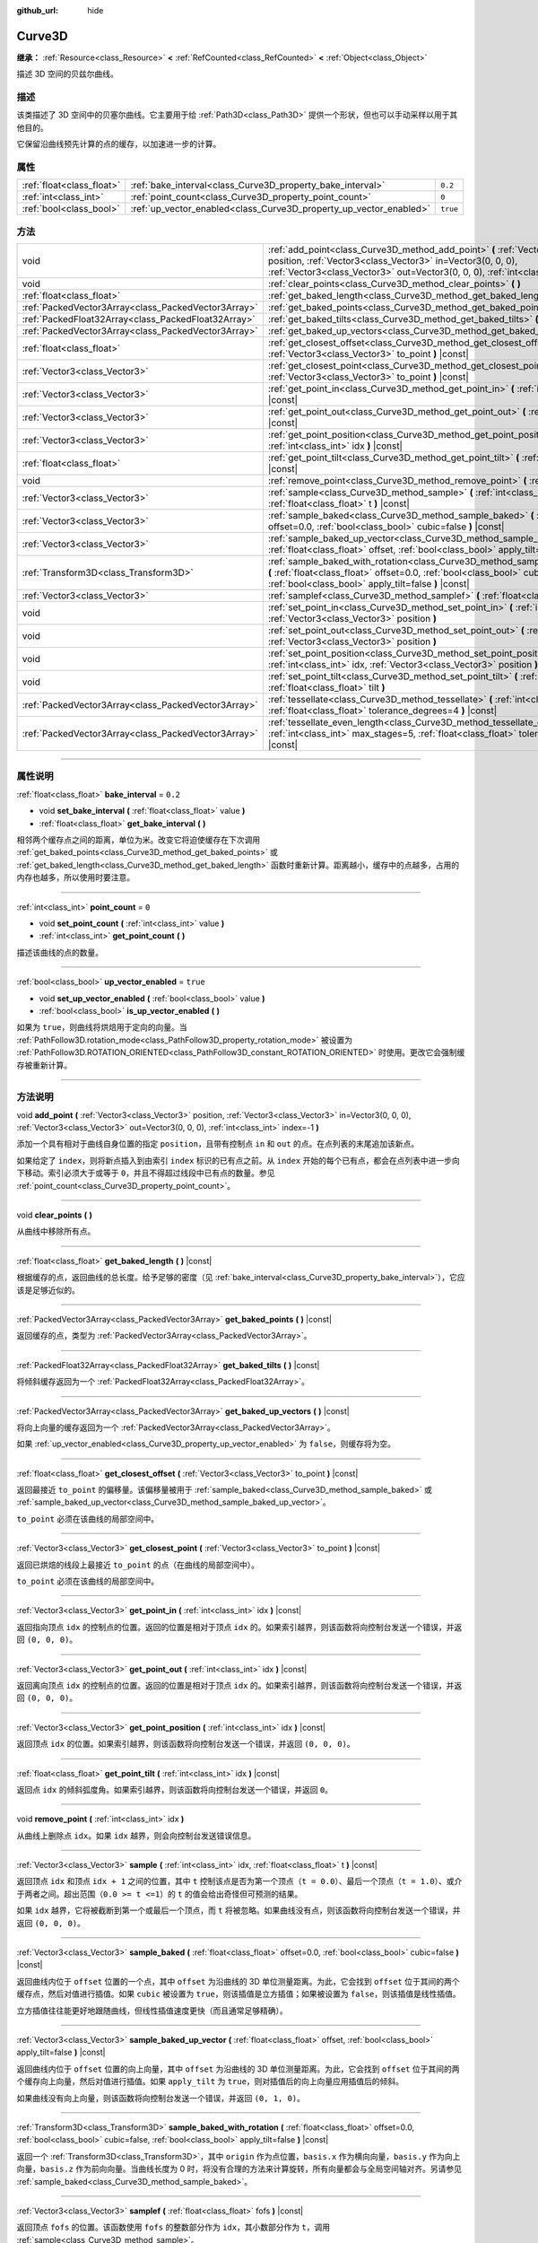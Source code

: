 :github_url: hide

.. DO NOT EDIT THIS FILE!!!
.. Generated automatically from Godot engine sources.
.. Generator: https://github.com/godotengine/godot/tree/master/doc/tools/make_rst.py.
.. XML source: https://github.com/godotengine/godot/tree/master/doc/classes/Curve3D.xml.

.. _class_Curve3D:

Curve3D
=======

**继承：** :ref:`Resource<class_Resource>` **<** :ref:`RefCounted<class_RefCounted>` **<** :ref:`Object<class_Object>`

描述 3D 空间的贝兹尔曲线。

.. rst-class:: classref-introduction-group

描述
----

该类描述了 3D 空间中的贝塞尔曲线。它主要用于给 :ref:`Path3D<class_Path3D>` 提供一个形状，但也可以手动采样以用于其他目的。

它保留沿曲线预先计算的点的缓存，以加速进一步的计算。

.. rst-class:: classref-reftable-group

属性
----

.. table::
   :widths: auto

   +---------------------------+--------------------------------------------------------------------+----------+
   | :ref:`float<class_float>` | :ref:`bake_interval<class_Curve3D_property_bake_interval>`         | ``0.2``  |
   +---------------------------+--------------------------------------------------------------------+----------+
   | :ref:`int<class_int>`     | :ref:`point_count<class_Curve3D_property_point_count>`             | ``0``    |
   +---------------------------+--------------------------------------------------------------------+----------+
   | :ref:`bool<class_bool>`   | :ref:`up_vector_enabled<class_Curve3D_property_up_vector_enabled>` | ``true`` |
   +---------------------------+--------------------------------------------------------------------+----------+

.. rst-class:: classref-reftable-group

方法
----

.. table::
   :widths: auto

   +-----------------------------------------------------+--------------------------------------------------------------------------------------------------------------------------------------------------------------------------------------------------------------------------------------------+
   | void                                                | :ref:`add_point<class_Curve3D_method_add_point>` **(** :ref:`Vector3<class_Vector3>` position, :ref:`Vector3<class_Vector3>` in=Vector3(0, 0, 0), :ref:`Vector3<class_Vector3>` out=Vector3(0, 0, 0), :ref:`int<class_int>` index=-1 **)** |
   +-----------------------------------------------------+--------------------------------------------------------------------------------------------------------------------------------------------------------------------------------------------------------------------------------------------+
   | void                                                | :ref:`clear_points<class_Curve3D_method_clear_points>` **(** **)**                                                                                                                                                                         |
   +-----------------------------------------------------+--------------------------------------------------------------------------------------------------------------------------------------------------------------------------------------------------------------------------------------------+
   | :ref:`float<class_float>`                           | :ref:`get_baked_length<class_Curve3D_method_get_baked_length>` **(** **)** |const|                                                                                                                                                         |
   +-----------------------------------------------------+--------------------------------------------------------------------------------------------------------------------------------------------------------------------------------------------------------------------------------------------+
   | :ref:`PackedVector3Array<class_PackedVector3Array>` | :ref:`get_baked_points<class_Curve3D_method_get_baked_points>` **(** **)** |const|                                                                                                                                                         |
   +-----------------------------------------------------+--------------------------------------------------------------------------------------------------------------------------------------------------------------------------------------------------------------------------------------------+
   | :ref:`PackedFloat32Array<class_PackedFloat32Array>` | :ref:`get_baked_tilts<class_Curve3D_method_get_baked_tilts>` **(** **)** |const|                                                                                                                                                           |
   +-----------------------------------------------------+--------------------------------------------------------------------------------------------------------------------------------------------------------------------------------------------------------------------------------------------+
   | :ref:`PackedVector3Array<class_PackedVector3Array>` | :ref:`get_baked_up_vectors<class_Curve3D_method_get_baked_up_vectors>` **(** **)** |const|                                                                                                                                                 |
   +-----------------------------------------------------+--------------------------------------------------------------------------------------------------------------------------------------------------------------------------------------------------------------------------------------------+
   | :ref:`float<class_float>`                           | :ref:`get_closest_offset<class_Curve3D_method_get_closest_offset>` **(** :ref:`Vector3<class_Vector3>` to_point **)** |const|                                                                                                              |
   +-----------------------------------------------------+--------------------------------------------------------------------------------------------------------------------------------------------------------------------------------------------------------------------------------------------+
   | :ref:`Vector3<class_Vector3>`                       | :ref:`get_closest_point<class_Curve3D_method_get_closest_point>` **(** :ref:`Vector3<class_Vector3>` to_point **)** |const|                                                                                                                |
   +-----------------------------------------------------+--------------------------------------------------------------------------------------------------------------------------------------------------------------------------------------------------------------------------------------------+
   | :ref:`Vector3<class_Vector3>`                       | :ref:`get_point_in<class_Curve3D_method_get_point_in>` **(** :ref:`int<class_int>` idx **)** |const|                                                                                                                                       |
   +-----------------------------------------------------+--------------------------------------------------------------------------------------------------------------------------------------------------------------------------------------------------------------------------------------------+
   | :ref:`Vector3<class_Vector3>`                       | :ref:`get_point_out<class_Curve3D_method_get_point_out>` **(** :ref:`int<class_int>` idx **)** |const|                                                                                                                                     |
   +-----------------------------------------------------+--------------------------------------------------------------------------------------------------------------------------------------------------------------------------------------------------------------------------------------------+
   | :ref:`Vector3<class_Vector3>`                       | :ref:`get_point_position<class_Curve3D_method_get_point_position>` **(** :ref:`int<class_int>` idx **)** |const|                                                                                                                           |
   +-----------------------------------------------------+--------------------------------------------------------------------------------------------------------------------------------------------------------------------------------------------------------------------------------------------+
   | :ref:`float<class_float>`                           | :ref:`get_point_tilt<class_Curve3D_method_get_point_tilt>` **(** :ref:`int<class_int>` idx **)** |const|                                                                                                                                   |
   +-----------------------------------------------------+--------------------------------------------------------------------------------------------------------------------------------------------------------------------------------------------------------------------------------------------+
   | void                                                | :ref:`remove_point<class_Curve3D_method_remove_point>` **(** :ref:`int<class_int>` idx **)**                                                                                                                                               |
   +-----------------------------------------------------+--------------------------------------------------------------------------------------------------------------------------------------------------------------------------------------------------------------------------------------------+
   | :ref:`Vector3<class_Vector3>`                       | :ref:`sample<class_Curve3D_method_sample>` **(** :ref:`int<class_int>` idx, :ref:`float<class_float>` t **)** |const|                                                                                                                      |
   +-----------------------------------------------------+--------------------------------------------------------------------------------------------------------------------------------------------------------------------------------------------------------------------------------------------+
   | :ref:`Vector3<class_Vector3>`                       | :ref:`sample_baked<class_Curve3D_method_sample_baked>` **(** :ref:`float<class_float>` offset=0.0, :ref:`bool<class_bool>` cubic=false **)** |const|                                                                                       |
   +-----------------------------------------------------+--------------------------------------------------------------------------------------------------------------------------------------------------------------------------------------------------------------------------------------------+
   | :ref:`Vector3<class_Vector3>`                       | :ref:`sample_baked_up_vector<class_Curve3D_method_sample_baked_up_vector>` **(** :ref:`float<class_float>` offset, :ref:`bool<class_bool>` apply_tilt=false **)** |const|                                                                  |
   +-----------------------------------------------------+--------------------------------------------------------------------------------------------------------------------------------------------------------------------------------------------------------------------------------------------+
   | :ref:`Transform3D<class_Transform3D>`               | :ref:`sample_baked_with_rotation<class_Curve3D_method_sample_baked_with_rotation>` **(** :ref:`float<class_float>` offset=0.0, :ref:`bool<class_bool>` cubic=false, :ref:`bool<class_bool>` apply_tilt=false **)** |const|                 |
   +-----------------------------------------------------+--------------------------------------------------------------------------------------------------------------------------------------------------------------------------------------------------------------------------------------------+
   | :ref:`Vector3<class_Vector3>`                       | :ref:`samplef<class_Curve3D_method_samplef>` **(** :ref:`float<class_float>` fofs **)** |const|                                                                                                                                            |
   +-----------------------------------------------------+--------------------------------------------------------------------------------------------------------------------------------------------------------------------------------------------------------------------------------------------+
   | void                                                | :ref:`set_point_in<class_Curve3D_method_set_point_in>` **(** :ref:`int<class_int>` idx, :ref:`Vector3<class_Vector3>` position **)**                                                                                                       |
   +-----------------------------------------------------+--------------------------------------------------------------------------------------------------------------------------------------------------------------------------------------------------------------------------------------------+
   | void                                                | :ref:`set_point_out<class_Curve3D_method_set_point_out>` **(** :ref:`int<class_int>` idx, :ref:`Vector3<class_Vector3>` position **)**                                                                                                     |
   +-----------------------------------------------------+--------------------------------------------------------------------------------------------------------------------------------------------------------------------------------------------------------------------------------------------+
   | void                                                | :ref:`set_point_position<class_Curve3D_method_set_point_position>` **(** :ref:`int<class_int>` idx, :ref:`Vector3<class_Vector3>` position **)**                                                                                           |
   +-----------------------------------------------------+--------------------------------------------------------------------------------------------------------------------------------------------------------------------------------------------------------------------------------------------+
   | void                                                | :ref:`set_point_tilt<class_Curve3D_method_set_point_tilt>` **(** :ref:`int<class_int>` idx, :ref:`float<class_float>` tilt **)**                                                                                                           |
   +-----------------------------------------------------+--------------------------------------------------------------------------------------------------------------------------------------------------------------------------------------------------------------------------------------------+
   | :ref:`PackedVector3Array<class_PackedVector3Array>` | :ref:`tessellate<class_Curve3D_method_tessellate>` **(** :ref:`int<class_int>` max_stages=5, :ref:`float<class_float>` tolerance_degrees=4 **)** |const|                                                                                   |
   +-----------------------------------------------------+--------------------------------------------------------------------------------------------------------------------------------------------------------------------------------------------------------------------------------------------+
   | :ref:`PackedVector3Array<class_PackedVector3Array>` | :ref:`tessellate_even_length<class_Curve3D_method_tessellate_even_length>` **(** :ref:`int<class_int>` max_stages=5, :ref:`float<class_float>` tolerance_length=0.2 **)** |const|                                                          |
   +-----------------------------------------------------+--------------------------------------------------------------------------------------------------------------------------------------------------------------------------------------------------------------------------------------------+

.. rst-class:: classref-section-separator

----

.. rst-class:: classref-descriptions-group

属性说明
--------

.. _class_Curve3D_property_bake_interval:

.. rst-class:: classref-property

:ref:`float<class_float>` **bake_interval** = ``0.2``

.. rst-class:: classref-property-setget

- void **set_bake_interval** **(** :ref:`float<class_float>` value **)**
- :ref:`float<class_float>` **get_bake_interval** **(** **)**

相邻两个缓存点之间的距离，单位为米。改变它将迫使缓存在下次调用 :ref:`get_baked_points<class_Curve3D_method_get_baked_points>` 或 :ref:`get_baked_length<class_Curve3D_method_get_baked_length>` 函数时重新计算。距离越小，缓存中的点越多，占用的内存也越多，所以使用时要注意。

.. rst-class:: classref-item-separator

----

.. _class_Curve3D_property_point_count:

.. rst-class:: classref-property

:ref:`int<class_int>` **point_count** = ``0``

.. rst-class:: classref-property-setget

- void **set_point_count** **(** :ref:`int<class_int>` value **)**
- :ref:`int<class_int>` **get_point_count** **(** **)**

描述该曲线的点的数量。

.. rst-class:: classref-item-separator

----

.. _class_Curve3D_property_up_vector_enabled:

.. rst-class:: classref-property

:ref:`bool<class_bool>` **up_vector_enabled** = ``true``

.. rst-class:: classref-property-setget

- void **set_up_vector_enabled** **(** :ref:`bool<class_bool>` value **)**
- :ref:`bool<class_bool>` **is_up_vector_enabled** **(** **)**

如果为 ``true``\ ，则曲线将烘焙用于定向的向量。当 :ref:`PathFollow3D.rotation_mode<class_PathFollow3D_property_rotation_mode>` 被设置为 :ref:`PathFollow3D.ROTATION_ORIENTED<class_PathFollow3D_constant_ROTATION_ORIENTED>` 时使用。更改它会强制缓存被重新计算。

.. rst-class:: classref-section-separator

----

.. rst-class:: classref-descriptions-group

方法说明
--------

.. _class_Curve3D_method_add_point:

.. rst-class:: classref-method

void **add_point** **(** :ref:`Vector3<class_Vector3>` position, :ref:`Vector3<class_Vector3>` in=Vector3(0, 0, 0), :ref:`Vector3<class_Vector3>` out=Vector3(0, 0, 0), :ref:`int<class_int>` index=-1 **)**

添加一个具有相对于曲线自身位置的指定 ``position``\ ，且带有控制点 ``in`` 和 ``out`` 的点。在点列表的末尾追加该新点。

如果给定了 ``index``\ ，则将新点插入到由索引 ``index`` 标识的已有点之前。从 ``index`` 开始的每个已有点，都会在点列表中进一步向下移动。索引必须大于或等于 ``0``\ ，并且不得超过线段中已有点的数量。参见 :ref:`point_count<class_Curve3D_property_point_count>`\ 。

.. rst-class:: classref-item-separator

----

.. _class_Curve3D_method_clear_points:

.. rst-class:: classref-method

void **clear_points** **(** **)**

从曲线中移除所有点。

.. rst-class:: classref-item-separator

----

.. _class_Curve3D_method_get_baked_length:

.. rst-class:: classref-method

:ref:`float<class_float>` **get_baked_length** **(** **)** |const|

根据缓存的点，返回曲线的总长度。给予足够的密度（见 :ref:`bake_interval<class_Curve3D_property_bake_interval>`\ ），它应该是足够近似的。

.. rst-class:: classref-item-separator

----

.. _class_Curve3D_method_get_baked_points:

.. rst-class:: classref-method

:ref:`PackedVector3Array<class_PackedVector3Array>` **get_baked_points** **(** **)** |const|

返回缓存的点，类型为 :ref:`PackedVector3Array<class_PackedVector3Array>`\ 。

.. rst-class:: classref-item-separator

----

.. _class_Curve3D_method_get_baked_tilts:

.. rst-class:: classref-method

:ref:`PackedFloat32Array<class_PackedFloat32Array>` **get_baked_tilts** **(** **)** |const|

将倾斜缓存返回为一个 :ref:`PackedFloat32Array<class_PackedFloat32Array>`\ 。

.. rst-class:: classref-item-separator

----

.. _class_Curve3D_method_get_baked_up_vectors:

.. rst-class:: classref-method

:ref:`PackedVector3Array<class_PackedVector3Array>` **get_baked_up_vectors** **(** **)** |const|

将向上向量的缓存返回为一个 :ref:`PackedVector3Array<class_PackedVector3Array>`\ 。

如果 :ref:`up_vector_enabled<class_Curve3D_property_up_vector_enabled>` 为 ``false``\ ，则缓存将为空。

.. rst-class:: classref-item-separator

----

.. _class_Curve3D_method_get_closest_offset:

.. rst-class:: classref-method

:ref:`float<class_float>` **get_closest_offset** **(** :ref:`Vector3<class_Vector3>` to_point **)** |const|

返回最接近 ``to_point`` 的偏移量。该偏移量被用于 :ref:`sample_baked<class_Curve3D_method_sample_baked>` 或 :ref:`sample_baked_up_vector<class_Curve3D_method_sample_baked_up_vector>`\ 。

\ ``to_point`` 必须在该曲线的局部空间中。

.. rst-class:: classref-item-separator

----

.. _class_Curve3D_method_get_closest_point:

.. rst-class:: classref-method

:ref:`Vector3<class_Vector3>` **get_closest_point** **(** :ref:`Vector3<class_Vector3>` to_point **)** |const|

返回已烘焙的线段上最接近 ``to_point`` 的点（在曲线的局部空间中）。

\ ``to_point`` 必须在该曲线的局部空间中。

.. rst-class:: classref-item-separator

----

.. _class_Curve3D_method_get_point_in:

.. rst-class:: classref-method

:ref:`Vector3<class_Vector3>` **get_point_in** **(** :ref:`int<class_int>` idx **)** |const|

返回指向顶点 ``idx`` 的控制点的位置。返回的位置是相对于顶点 ``idx`` 的。如果索引越界，则该函数将向控制台发送一个错误，并返回 ``(0, 0, 0)``\ 。

.. rst-class:: classref-item-separator

----

.. _class_Curve3D_method_get_point_out:

.. rst-class:: classref-method

:ref:`Vector3<class_Vector3>` **get_point_out** **(** :ref:`int<class_int>` idx **)** |const|

返回离向顶点 ``idx`` 的控制点的位置。返回的位置是相对于顶点 ``idx`` 的。如果索引越界，则该函数将向控制台发送一个错误，并返回 ``(0, 0, 0)``\ 。

.. rst-class:: classref-item-separator

----

.. _class_Curve3D_method_get_point_position:

.. rst-class:: classref-method

:ref:`Vector3<class_Vector3>` **get_point_position** **(** :ref:`int<class_int>` idx **)** |const|

返回顶点 ``idx`` 的位置。如果索引越界，则该函数将向控制台发送一个错误，并返回 ``(0, 0, 0)``\ 。

.. rst-class:: classref-item-separator

----

.. _class_Curve3D_method_get_point_tilt:

.. rst-class:: classref-method

:ref:`float<class_float>` **get_point_tilt** **(** :ref:`int<class_int>` idx **)** |const|

返回点 ``idx`` 的倾斜弧度角。如果索引越界，则该函数将向控制台发送一个错误，并返回 ``0``\ 。

.. rst-class:: classref-item-separator

----

.. _class_Curve3D_method_remove_point:

.. rst-class:: classref-method

void **remove_point** **(** :ref:`int<class_int>` idx **)**

从曲线上删除点 ``idx``\ 。如果 ``idx`` 越界，则会向控制台发送错误信息。

.. rst-class:: classref-item-separator

----

.. _class_Curve3D_method_sample:

.. rst-class:: classref-method

:ref:`Vector3<class_Vector3>` **sample** **(** :ref:`int<class_int>` idx, :ref:`float<class_float>` t **)** |const|

返回顶点 ``idx`` 和顶点 ``idx + 1`` 之间的位置，其中 ``t`` 控制该点是否为第一个顶点（\ ``t = 0.0``\ ）、最后一个顶点（\ ``t = 1.0``\ ）、或介于两者之间。超出范围（\ ``0.0 >= t <=1``\ ）的 ``t`` 的值会给出奇怪但可预测的结果。

如果 ``idx`` 越界，它将被截断到第一个或最后一个顶点，而 ``t`` 将被忽略。如果曲线没有点，则该函数将向控制台发送一个错误，并返回 ``(0, 0, 0)``\ 。

.. rst-class:: classref-item-separator

----

.. _class_Curve3D_method_sample_baked:

.. rst-class:: classref-method

:ref:`Vector3<class_Vector3>` **sample_baked** **(** :ref:`float<class_float>` offset=0.0, :ref:`bool<class_bool>` cubic=false **)** |const|

返回曲线内位于 ``offset`` 位置的一个点，其中 ``offset`` 为沿曲线的 3D 单位测量距离。为此，它会找到 ``offset`` 位于其间的两个缓存点，然后对值进行插值。如果 ``cubic`` 被设置为 ``true``\ ，则该插值是立方插值；如果被设置为 ``false``\ ，则该插值是线性插值。

立方插值往往能更好地跟随曲线，但线性插值速度更快（而且通常足够精确）。

.. rst-class:: classref-item-separator

----

.. _class_Curve3D_method_sample_baked_up_vector:

.. rst-class:: classref-method

:ref:`Vector3<class_Vector3>` **sample_baked_up_vector** **(** :ref:`float<class_float>` offset, :ref:`bool<class_bool>` apply_tilt=false **)** |const|

返回曲线内位于 ``offset`` 位置的向上向量，其中 ``offset`` 为沿曲线的 3D 单位测量距离。为此，它会找到 ``offset`` 位于其间的两个缓存向上向量，然后对值进行插值。如果 ``apply_tilt`` 为 ``true``\ ，则对插值后的向上向量应用插值后的倾斜。

如果曲线没有向上向量，则该函数将向控制台发送一个错误，并返回 ``(0, 1, 0)``\ 。

.. rst-class:: classref-item-separator

----

.. _class_Curve3D_method_sample_baked_with_rotation:

.. rst-class:: classref-method

:ref:`Transform3D<class_Transform3D>` **sample_baked_with_rotation** **(** :ref:`float<class_float>` offset=0.0, :ref:`bool<class_bool>` cubic=false, :ref:`bool<class_bool>` apply_tilt=false **)** |const|

返回一个 :ref:`Transform3D<class_Transform3D>`\ ，其中 ``origin`` 作为点位置，\ ``basis.x`` 作为横向向量，\ ``basis.y`` 作为向上向量，\ ``basis.z`` 作为前向向量。当曲线长度为 0 时，将没有合理的方法来计算旋转，所有向量都会与全局空间轴对齐。另请参见 :ref:`sample_baked<class_Curve3D_method_sample_baked>`\ 。

.. rst-class:: classref-item-separator

----

.. _class_Curve3D_method_samplef:

.. rst-class:: classref-method

:ref:`Vector3<class_Vector3>` **samplef** **(** :ref:`float<class_float>` fofs **)** |const|

返回顶点 ``fofs`` 的位置。该函数使用 ``fofs`` 的整数部分作为 ``idx``\ ，其小数部分作为 ``t``\ ，调用 :ref:`sample<class_Curve3D_method_sample>`\ 。

.. rst-class:: classref-item-separator

----

.. _class_Curve3D_method_set_point_in:

.. rst-class:: classref-method

void **set_point_in** **(** :ref:`int<class_int>` idx, :ref:`Vector3<class_Vector3>` position **)**

设置通往顶点 ``idx`` 的控制点位置。如果索引超出范围，函数会向控制台发送错误信息。位置相对于顶点。

.. rst-class:: classref-item-separator

----

.. _class_Curve3D_method_set_point_out:

.. rst-class:: classref-method

void **set_point_out** **(** :ref:`int<class_int>` idx, :ref:`Vector3<class_Vector3>` position **)**

设置从顶点 ``idx`` 引出的控制点位置。如果索引超出范围，函数会向控制台发送错误信息。位置相对于顶点。

.. rst-class:: classref-item-separator

----

.. _class_Curve3D_method_set_point_position:

.. rst-class:: classref-method

void **set_point_position** **(** :ref:`int<class_int>` idx, :ref:`Vector3<class_Vector3>` position **)**

设置顶点 ``idx`` 的位置。如果索引超出范围，函数会向控制台发送错误信息。

.. rst-class:: classref-item-separator

----

.. _class_Curve3D_method_set_point_tilt:

.. rst-class:: classref-method

void **set_point_tilt** **(** :ref:`int<class_int>` idx, :ref:`float<class_float>` tilt **)**

以弧度为单位，设置点 ``idx`` 的倾斜角度。如果索引超出范围，则该函数将向控制台发送一个错误。

倾斜控制对象沿着路径行进时，沿着观察轴的旋转。在曲线控制 :ref:`PathFollow3D<class_PathFollow3D>` 的情况下，该倾斜是 :ref:`PathFollow3D<class_PathFollow3D>` 计算的自然倾斜的偏移。

.. rst-class:: classref-item-separator

----

.. _class_Curve3D_method_tessellate:

.. rst-class:: classref-method

:ref:`PackedVector3Array<class_PackedVector3Array>` **tessellate** **(** :ref:`int<class_int>` max_stages=5, :ref:`float<class_float>` tolerance_degrees=4 **)** |const|

返回沿曲线的点的列表，点的密度由曲率控制。也就是说，弯曲的部分比直的部分有更多的点。

这种近似会在每个点之间制作直段，然后将这些直段细分，直到得到的形状足够相似。

\ ``max_stages`` 控制曲线段在被认为足够近似之前可能会面临多少次细分。每次细分会将曲线段分成两半，因此默认的 5 个阶段可能意味着每个曲线段最多得到 32 个细分。请谨慎增加！

\ ``tolerance_degrees`` 控制曲线段在其中点偏离真实曲线的多少度会被细分。

.. rst-class:: classref-item-separator

----

.. _class_Curve3D_method_tessellate_even_length:

.. rst-class:: classref-method

:ref:`PackedVector3Array<class_PackedVector3Array>` **tessellate_even_length** **(** :ref:`int<class_int>` max_stages=5, :ref:`float<class_float>` tolerance_length=0.2 **)** |const|

返回沿曲线的点列表，具有几乎均匀的密度。\ ``max_stages`` 控制曲线段在被认为足够近似之前可能面临多少次细分。每次细分将段分成两半，因此默认的 5 个阶段可能意味着每个曲线段最多 32 个细分。请谨慎增加！

\ ``tolerance_length`` 控制在必须细分线段之前两个相邻点之间的最大距离。

.. |virtual| replace:: :abbr:`virtual (本方法通常需要用户覆盖才能生效。)`
.. |const| replace:: :abbr:`const (本方法没有副作用。不会修改该实例的任何成员变量。)`
.. |vararg| replace:: :abbr:`vararg (本方法除了在此处描述的参数外，还能够继续接受任意数量的参数。)`
.. |constructor| replace:: :abbr:`constructor (本方法用于构造某个类型。)`
.. |static| replace:: :abbr:`static (调用本方法无需实例，所以可以直接使用类名调用。)`
.. |operator| replace:: :abbr:`operator (本方法描述的是使用本类型作为左操作数的有效操作符。)`
.. |bitfield| replace:: :abbr:`BitField (这个值是由下列标志构成的位掩码整数。)`
